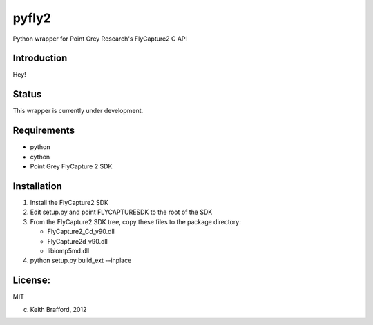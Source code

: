 pyfly2
======

Python wrapper for Point Grey Research's FlyCapture2 C API


Introduction
------------

Hey!


Status
------

This wrapper is currently under development.

Requirements
------------

-  python
-  cython
-  Point Grey FlyCapture 2 SDK

Installation
------------

1) Install the FlyCapture2 SDK

2) Edit setup.py and point FLYCAPTURESDK to the root of the SDK

3) From the FlyCapture2 SDK tree, copy these files to the package directory:

   * FlyCapture2_Cd_v90.dll
   * FlyCapture2d_v90.dll
   * libiomp5md.dll

4) python setup.py build_ext --inplace

License:
--------

MIT


(c) Keith Brafford, 2012

